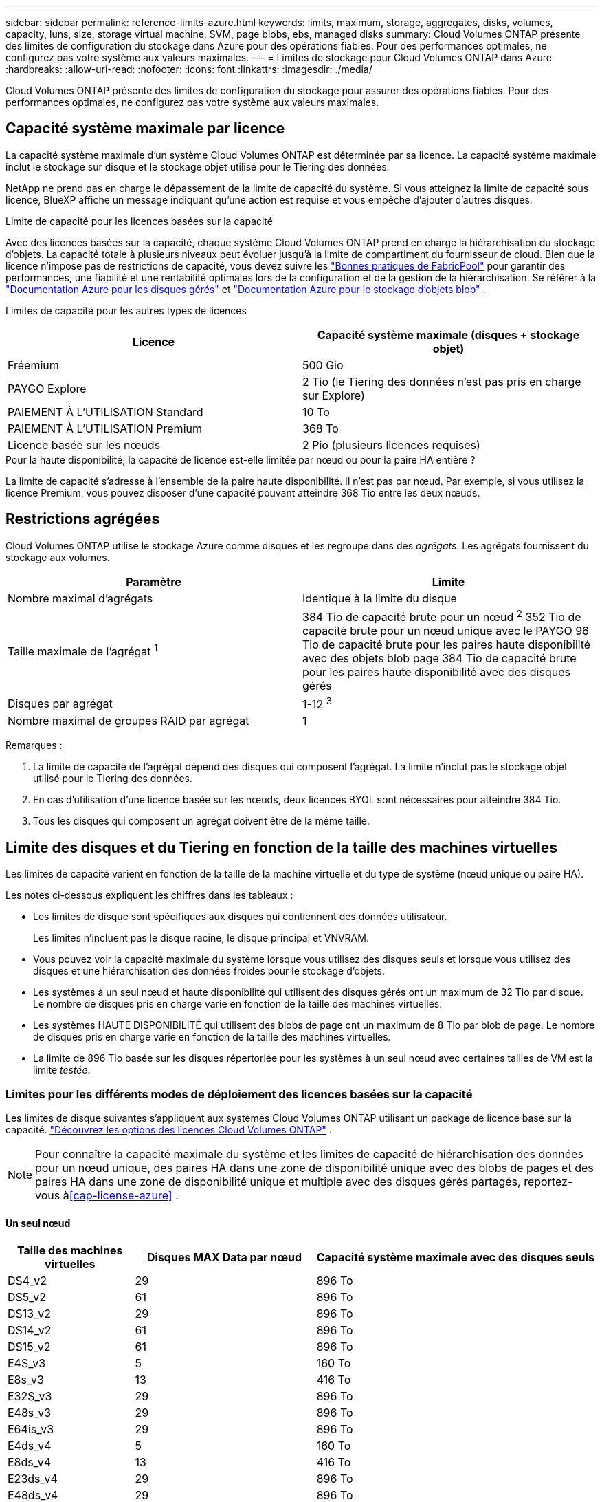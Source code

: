 ---
sidebar: sidebar 
permalink: reference-limits-azure.html 
keywords: limits, maximum, storage, aggregates, disks, volumes, capacity, luns, size, storage virtual machine, SVM, page blobs, ebs, managed disks 
summary: Cloud Volumes ONTAP présente des limites de configuration du stockage dans Azure pour des opérations fiables. Pour des performances optimales, ne configurez pas votre système aux valeurs maximales. 
---
= Limites de stockage pour Cloud Volumes ONTAP dans Azure
:hardbreaks:
:allow-uri-read: 
:nofooter: 
:icons: font
:linkattrs: 
:imagesdir: ./media/


[role="lead"]
Cloud Volumes ONTAP présente des limites de configuration du stockage pour assurer des opérations fiables. Pour des performances optimales, ne configurez pas votre système aux valeurs maximales.



== Capacité système maximale par licence

La capacité système maximale d'un système Cloud Volumes ONTAP est déterminée par sa licence. La capacité système maximale inclut le stockage sur disque et le stockage objet utilisé pour le Tiering des données.

NetApp ne prend pas en charge le dépassement de la limite de capacité du système.  Si vous atteignez la limite de capacité sous licence, BlueXP affiche un message indiquant qu'une action est requise et vous empêche d'ajouter d'autres disques.

.Limite de capacité pour les licences basées sur la capacité
Avec des licences basées sur la capacité, chaque système Cloud Volumes ONTAP prend en charge la hiérarchisation du stockage d'objets.  La capacité totale à plusieurs niveaux peut évoluer jusqu'à la limite de compartiment du fournisseur de cloud.  Bien que la licence n'impose pas de restrictions de capacité, vous devez suivre les https://www.netapp.com/pdf.html?item=/media/17239-tr-4598.pdf["Bonnes pratiques de FabricPool"^] pour garantir des performances, une fiabilité et une rentabilité optimales lors de la configuration et de la gestion de la hiérarchisation.  Se référer à la https://learn.microsoft.com/en-us/azure/storage/common/scalability-targets-standard-account["Documentation Azure pour les disques gérés"^] et https://learn.microsoft.com/en-us/azure/storage/blobs/scalability-targets["Documentation Azure pour le stockage d'objets blob"^] .

Limites de capacité pour les autres types de licences::


[cols="25,75"]
|===
| Licence | Capacité système maximale (disques + stockage objet) 


| Fréemium | 500 Gio 


| PAYGO Explore | 2 Tio (le Tiering des données n'est pas pris en charge sur Explore) 


| PAIEMENT À L'UTILISATION Standard | 10 To 


| PAIEMENT À L'UTILISATION Premium | 368 To 


| Licence basée sur les nœuds | 2 Pio (plusieurs licences requises) 
|===
.Pour la haute disponibilité, la capacité de licence est-elle limitée par nœud ou pour la paire HA entière ?
La limite de capacité s'adresse à l'ensemble de la paire haute disponibilité. Il n'est pas par nœud. Par exemple, si vous utilisez la licence Premium, vous pouvez disposer d'une capacité pouvant atteindre 368 Tio entre les deux nœuds.



== Restrictions agrégées

Cloud Volumes ONTAP utilise le stockage Azure comme disques et les regroupe dans des _agrégats_. Les agrégats fournissent du stockage aux volumes.

[cols="2*"]
|===
| Paramètre | Limite 


| Nombre maximal d'agrégats | Identique à la limite du disque 


| Taille maximale de l'agrégat ^1^ | 384 Tio de capacité brute pour un nœud ^2^ 352 Tio de capacité brute pour un nœud unique avec le PAYGO 96 Tio de capacité brute pour les paires haute disponibilité avec des objets blob page 384 Tio de capacité brute pour les paires haute disponibilité avec des disques gérés 


| Disques par agrégat | 1-12 ^3^ 


| Nombre maximal de groupes RAID par agrégat | 1 
|===
Remarques :

. La limite de capacité de l'agrégat dépend des disques qui composent l'agrégat. La limite n'inclut pas le stockage objet utilisé pour le Tiering des données.
. En cas d'utilisation d'une licence basée sur les nœuds, deux licences BYOL sont nécessaires pour atteindre 384 Tio.
. Tous les disques qui composent un agrégat doivent être de la même taille.




== Limite des disques et du Tiering en fonction de la taille des machines virtuelles

Les limites de capacité varient en fonction de la taille de la machine virtuelle et du type de système (nœud unique ou paire HA).

Les notes ci-dessous expliquent les chiffres dans les tableaux :

* Les limites de disque sont spécifiques aux disques qui contiennent des données utilisateur.
+
Les limites n'incluent pas le disque racine, le disque principal et VNVRAM.

* Vous pouvez voir la capacité maximale du système lorsque vous utilisez des disques seuls et lorsque vous utilisez des disques et une hiérarchisation des données froides pour le stockage d'objets.
* Les systèmes à un seul nœud et haute disponibilité qui utilisent des disques gérés ont un maximum de 32 Tio par disque. Le nombre de disques pris en charge varie en fonction de la taille des machines virtuelles.
* Les systèmes HAUTE DISPONIBILITÉ qui utilisent des blobs de page ont un maximum de 8 Tio par blob de page. Le nombre de disques pris en charge varie en fonction de la taille des machines virtuelles.
* La limite de 896 Tio basée sur les disques répertoriée pour les systèmes à un seul nœud avec certaines tailles de VM est la limite _testée_.




=== Limites pour les différents modes de déploiement des licences basées sur la capacité

Les limites de disque suivantes s'appliquent aux systèmes Cloud Volumes ONTAP utilisant un package de licence basé sur la capacité. https://docs.netapp.com/us-en/bluexp-cloud-volumes-ontap/concept-licensing.html["Découvrez les options des licences Cloud Volumes ONTAP"^] .


NOTE: Pour connaître la capacité maximale du système et les limites de capacité de hiérarchisation des données pour un nœud unique, des paires HA dans une zone de disponibilité unique avec des blobs de pages et des paires HA dans une zone de disponibilité unique et multiple avec des disques gérés partagés, reportez-vous à<<cap-license-azure>> .



==== Un seul nœud

[cols="14,20,31"]
|===
| Taille des machines virtuelles | Disques MAX Data par nœud | Capacité système maximale avec des disques seuls 


| DS4_v2 | 29 | 896 To 


| DS5_v2 | 61 | 896 To 


| DS13_v2 | 29 | 896 To 


| DS14_v2 | 61 | 896 To 


| DS15_v2 | 61 | 896 To 


| E4S_v3 | 5 | 160 To 


| E8s_v3 | 13 | 416 To 


| E32S_v3 | 29 | 896 To 


| E48s_v3 | 29 | 896 To 


| E64is_v3 | 29 | 896 To 


| E4ds_v4 | 5 | 160 To 


| E8ds_v4 | 13 | 416 To 


| E23ds_v4 | 29 | 896 To 


| E48ds_v4 | 29 | 896 To 


| E80ids_v4 | 61 | 896 To 


| E4ds_v5 | 5 | 160 To 


| E8ds_v5 | 13 | 416 To 


| E20ds_v5 | 29 | 896 To 


| E32ds_v5 | 29 | 896 To 


| E48ds_v5 | 29 | 896 To 


| E64ds_v5 | 29 | 896 To 


| L8S_v3 | 12 | 384 To 


| L16s_v3 | 28 | 896 To 


| L32s_v3 | 28 | 896 To 


| L48s_v3 | 28 | 896 To 


| L64s_v3 | 28 | 896 To 
|===


==== Paires HAUTE DISPONIBILITÉ dans une seule zone de disponibilité avec des objets blob de pages

[cols="14,20,31"]
|===
| Taille des machines virtuelles | Disques MAX Data pour une paire haute disponibilité | Capacité système maximale avec des disques seuls 


| DS4_v2 | 29 | 232 To 


| DS5_v2 | 61 | 488 To 


| DS13_v2 | 29 | 232 To 


| DS14_v2 | 61 | 488 To 


| DS15_v2 | 61 | 488 To 


| E8s_v3 | 13 | 104 To 


| E48s_v3 | 29 | 232 To 


| E8ds_v4 | 13 | 104 To 


| E23ds_v4 | 29 | 232 To 


| E48ds_v4 | 29 | 232 To 


| E80ids_v4 | 61 | 488 To 
|===


==== Paires HAUTE DISPONIBILITÉ dans une zone de disponibilité unique avec disques gérés partagés

[cols="14,20,31"]
|===
| Taille des machines virtuelles | Disques MAX Data pour une paire haute disponibilité | Capacité système maximale avec des disques seuls 


| E8ds_v4 | 12 | 384 To 


| E23ds_v4 | 28 | 896 To 


| E48ds_v4 | 28 | 896 To 


| E80ids_v4 | 28 | 896 To 


| E8ds_v5 | 12 | 384 To 


| E20ds_v5 | 28 | 896 To 


| E32ds_v5 | 28 | 896 To 


| E48ds_v5 | 28 | 896 To 


| E64ds_v5 | 28 | 896 To 


| L16s_v3 | 28 | 896 To 


| L32s_v3 | 28 | 896 To 


| L48s_v3 | 28 | 896 To 


| L64s_v3 | 28 | 896 To 
|===


==== Paires HAUTE DISPONIBILITÉ dans plusieurs zones de disponibilité avec disques gérés partagés

[cols="14,20,31"]
|===
| Taille des machines virtuelles | Disques MAX Data pour une paire haute disponibilité | Capacité système maximale avec des disques seuls 


| E8ds_v4 | 12 | 384 To 


| E23ds_v4 | 28 | 896 To 


| E48ds_v4 | 28 | 896 To 


| E80ids_v4 | 28 | 896 To 


| E8ds_v5 | 12 | 384 To 


| E20ds_v5 | 28 | 896 To 


| E32ds_v5 | 28 | 896 To 


| E48ds_v5 | 28 | 896 To 


| E64ds_v5 | 28 | 896 To 


| L16s_v3 | 28 | 896 To 


| L32s_v3 | 28 | 896 To 


| L48s_v3 | 28 | 896 To 


| L64s_v3 | 28 | 896 To 
|===


=== Limites des différents modes de déploiement des licences basées sur les nœuds

Les limites de disque suivantes s'appliquent aux systèmes Cloud Volumes ONTAP qui utilisent des licences basées sur des nœuds.  La licence basée sur les nœuds est le modèle de génération précédente qui vous permet d'octroyer une licence Cloud Volumes ONTAP par nœud.  Les licences basées sur les nœuds sont toujours disponibles pour les clients existants.

Vous pouvez acheter plusieurs licences basées sur des nœuds pour un système Cloud Volumes ONTAP BYOL à nœud unique ou à paire HA afin d'allouer plus de 368 Tio de capacité, jusqu'à la limite de capacité système maximale testée et prise en charge de 2 PiB.  Sachez que les limites de disque peuvent vous empêcher d’atteindre la limite de capacité en utilisant uniquement les disques.  Vous pouvez dépasser la limite du disque en https://docs.netapp.com/us-en/bluexp-cloud-volumes-ontap/concept-data-tiering.html["tiering des données inactives vers le stockage objet"^] . https://docs.netapp.com/us-en/bluexp-cloud-volumes-ontap/task-manage-node-licenses.html["Découvrez comment ajouter des licences système à Cloud Volumes ONTAP"^] .  Cloud Volumes ONTAP prend en charge jusqu'à la capacité système maximale testée et prise en charge de 2 PiB, et le dépassement de la limite de 2 PiB entraîne une configuration système non prise en charge.



==== Un seul nœud

Un seul nœud propose deux options de licence basées sur des nœuds : PAYGO Premium et BYOL.

.Un seul nœud avec PAYGO Premium
[%collapsible]
====
[cols="14,20,31,33"]
|===
| Taille des machines virtuelles | Disques MAX Data par nœud | Capacité système maximale avec des disques seuls | Capacité système maximale avec disques et Tiering des données 


| DS5_v2 | 61 | 368 To | 368 To 


| DS14_v2 | 61 | 368 To | 368 To 


| DS15_v2 | 61 | 368 To | 368 To 


| E32S_v3 | 29 | 368 To | 368 To 


| E48s_v3 | 29 | 368 To | 368 To 


| E64is_v3 | 29 | 368 To | 368 To 


| E23ds_v4 | 29 | 368 To | 368 To 


| E48ds_v4 | 29 | 368 To | 368 To 


| E80ids_v4 | 61 | 368 To | 368 To 


| E20ds_v5 | 29 | 896 To | 2 Pio 


| E32ds_v5 | 29 | 896 To | 2 Pio 


| E48ds_v5 | 29 | 896 To | 2 Pio 


| E64ds_v5 | 29 | 896 To | 2 Pio 
|===
====
.Un seul nœud avec BYOL
[%collapsible]
====
[cols="10,18,18,18,18,18"]
|===
| Taille des machines virtuelles | Disques MAX Data par nœud 2+| Capacité système max. Avec une licence 2+| Capacité système max. Avec plusieurs licences 


2+|  | *Disques seuls* | *Disques + hiérarchisation des données* | *Disques seuls* | *Disques + hiérarchisation des données* 


| DS4_v2 | 29 | 368 To | 368 To | 896 To | 2 Pio 


| DS5_v2 | 61 | 368 To | 368 To | 896 To | 2 Pio 


| DS13_v2 | 29 | 368 To | 368 To | 896 To | 2 Pio 


| DS14_v2 | 61 | 368 To | 368 To | 896 To | 2 Pio 


| DS15_v2 | 61 | 368 To | 368 To | 896 To | 2 Pio 


| L8S_v2 | 13 | 368 To | 368 To | 416 To | 2 Pio 


| E4S_v3 | 5 | 160 To | 368 To | 160 To | 2 Pio 


| E8s_v3 | 13 | 368 To | 368 To | 416 To | 2 Pio 


| E32S_v3 | 29 | 368 To | 368 To | 896 To | 2 Pio 


| E48s_v3 | 29 | 368 To | 368 To | 896 To | 2 Pio 


| E64is_v3 | 29 | 368 To | 368 To | 896 To | 2 Pio 


| E4ds_v4 | 5 | 160 To | 368 To | 160 To | 2 Pio 


| E8ds_v4 | 13 | 368 To | 368 To | 416 To | 2 Pio 


| E23ds_v4 | 29 | 368 To | 368 To | 896 To | 2 Pio 


| E48ds_v4 | 29 | 368 To | 368 To | 896 To | 2 Pio 


| E80ids_v4 | 61 | 368 To | 368 To | 896 To | 2 Pio 


| E4ds_v5 | 5 | 160 To | 368 To | 160 To | 2 Pio 


| E8ds_v5 | 13 | 368 To | 368 To | 416 To | 2 Pio 


| E20ds_v5 | 29 | 368 To | 368 To | 896 To | 2 Pio 


| E32ds_v5 | 29 | 368 To | 368 To | 896 To | 2 Pio 


| E48ds_v5 | 29 | 368 To | 368 To | 896 To | 2 Pio 


| E64ds_v5 | 29 | 368 To | 368 To | 896 To | 2 Pio 
|===
====


==== Paires HA

Les paires HAUTE DISPONIBILITÉ ont deux types de configuration : un blob de pages et plusieurs zones de disponibilité. Chaque configuration inclut deux options de licence basées sur des nœuds : PAYGO Premium et BYOL.

.PAYGO Premium : paires HA dans une seule zone de disponibilité avec des blobs de page
[%collapsible]
====
[cols="14,20,31,33"]
|===
| Taille des machines virtuelles | Disques MAX Data pour une paire haute disponibilité | Capacité système maximale avec des disques seuls | Capacité système maximale avec disques et Tiering des données 


| DS5_v2 | 61 | 368 To | 368 To 


| DS14_v2 | 61 | 368 To | 368 To 


| DS15_v2 | 61 | 368 To | 368 To 


| E8s_v3 | 13 | 104 To | 368 To 


| E48s_v3 | 29 | 232 To | 368 To 


| E23ds_v4 | 29 | 232 To | 368 To 


| E48ds_v4 | 29 | 232 To | 368 To 


| E80ids_v4 | 61 | 368 To | 368 To 
|===
====
.PAYGO Premium : paires HA dans une configuration à plusieurs zones de disponibilité avec des disques gérés partagés
[%collapsible]
====
[cols="14,20,31,33"]
|===
| Taille des machines virtuelles | Disques MAX Data pour une paire haute disponibilité | Capacité système maximale avec des disques seuls | Capacité système maximale avec disques et Tiering des données 


| E23ds_v4 | 28 | 368 To | 368 To 


| E48ds_v4 | 28 | 368 To | 368 To 


| E80ids_v4 | 28 | 368 To | 368 To 


| E20ds_v5 | 28 | 896 To | 2 Pio 


| E32ds_v5 | 28 | 896 To | 2 Pio 


| E48ds_v5 | 28 | 896 To | 2 Pio 


| E64ds_v5 | 28 | 896 To | 2 Pio 
|===
====
.BYOL : paires HAUTE DISPONIBILITÉ dans une zone de disponibilité unique avec objets blob de pages
[%collapsible]
====
[cols="10,18,18,18,18,18"]
|===
| Taille des machines virtuelles | Disques MAX Data pour une paire haute disponibilité 2+| Capacité système max. Avec une licence 2+| Capacité système max. Avec plusieurs licences 


2+|  | *Disques seuls* | *Disques + hiérarchisation des données* | *Disques seuls* | *Disques + hiérarchisation des données* 


| DS4_v2 | 29 | 232 To | 368 To | 232 To | 2 Pio 


| DS5_v2 | 61 | 368 To | 368 To | 488 To | 2 Pio 


| DS13_v2 | 29 | 232 To | 368 To | 232 To | 2 Pio 


| DS14_v2 | 61 | 368 To | 368 To | 488 To | 2 Pio 


| DS15_v2 | 61 | 368 To | 368 To | 488 To | 2 Pio 


| E8s_v3 | 13 | 104 To | 368 To | 104 To | 2 Pio 


| E48s_v3 | 29 | 232 To | 368 To | 232 To | 2 Pio 


| E8ds_v4 | 13 | 104 To | 368 To | 104 To | 2 Pio 


| E23ds_v4 | 29 | 232 To | 368 To | 232 To | 2 Pio 


| E48ds_v4 | 29 | 232 To | 368 To | 232 To | 2 Pio 


| E80ids_v4 | 61 | 368 To | 368 To | 488 To | 2 Pio 
|===
====
.BYOL : paires HAUTE DISPONIBILITÉ dans une configuration à plusieurs zones de disponibilité avec disques gérés partagés
[%collapsible]
====
[cols="10,18,18,18,18,18"]
|===
| Taille des machines virtuelles | Disques MAX Data pour une paire haute disponibilité 2+| Capacité système max. Avec une licence 2+| Capacité système max. Avec plusieurs licences 


2+|  | *Disques seuls* | *Disques + hiérarchisation des données* | *Disques seuls* | *Disques + hiérarchisation des données* 


| E8ds_v4 | 12 | 368 To | 368 To | 368 To | 2 Pio 


| E23ds_v4 | 28 | 368 To | 368 To | 368 To | 2 Pio 


| E48ds_v4 | 28 | 368 To | 368 To | 368 To | 2 Pio 


| E80ids_v4 | 28 | 368 To | 368 To | 368 To | 2 Pio 


| E8ds_v5 | 12 | 368 To | 368 To | 368 To | 2 Pio 


| E20ds_v5 | 28 | 368 To | 368 To | 368 To | 2 Pio 


| E32ds_v5 | 28 | 368 To | 368 To | 368 To | 2 Pio 


| E48ds_v5 | 28 | 368 To | 368 To | 368 To | 2 Pio 


| E64ds_v5 | 28 | 368 To | 368 To | 368 To | 2 Pio 
|===
====


== Limites des machines virtuelles de stockage

Certaines configurations vous permettent de créer des machines virtuelles de stockage supplémentaires pour Cloud Volumes ONTAP.

Ce sont les limites testées.  La configuration de machines virtuelles de stockage supplémentaires n'est pas prise en charge.

https://docs.netapp.com/us-en/bluexp-cloud-volumes-ontap/task-managing-svms-azure.html["Découvrez comment créer des machines virtuelles de stockage supplémentaires"^].

[cols="2*"]
|===
| Type de licence | Limite des machines virtuelles de stockage 


| *Freemium*  a| 
24 machines virtuelles de stockage total ^1,2^



| *PayGO basé sur la capacité ou BYOL* ^3^  a| 
24 machines virtuelles de stockage total ^1,2^



| *BYOL sur nœud* ^4^  a| 
24 machines virtuelles de stockage total ^1,2^



| *Facturation basée sur un nœud*  a| 
* 1 VM de stockage pour l'accès aux données
* 1 VM de stockage pour la reprise après incident


|===
. Ces 24 machines virtuelles de stockage peuvent servir de données ou être configurées pour la reprise après incident.
. Chaque VM de stockage peut disposer de trois LIF maximum, où deux sont des LIF de données et une LIF de gestion SVM.
. Pour les licences basées sur la capacité, aucun coût de licence supplémentaire n'est requis pour les machines virtuelles de stockage supplémentaires, mais une charge de capacité minimale de 4 Tio par machine virtuelle de stockage. Par exemple, si vous créez deux machines virtuelles de stockage et que chacune possède une capacité provisionnée de 2 To, vous serez facturé au total de 8 Tio.
. Le modèle BYOL basé sur les nœuds requiert une licence d'extension pour chaque machine virtuelle de stockage _service_ de _données au-delà de la première machine virtuelle de stockage fournie par défaut avec Cloud Volumes ONTAP. Contactez l'équipe en charge de votre compte pour obtenir une licence d'extension de machine virtuelle de stockage.
+
Les machines virtuelles de stockage pour la reprise après sinistre (DR) n'ont pas besoin de licence complémentaire, mais elles sont prises en compte dans la limite des machines virtuelles de stockage.  Par exemple, si vous disposez de 12 machines virtuelles de service de données et de 12 machines virtuelles de stockage DR, vous avez atteint la limite et ne pouvez pas en créer davantage.





== Limites au niveau des fichiers et des volumes

[cols="22,22,56"]
|===
| Stockage logique | Paramètre | Limite 


.2+| *Fichiers* | Taille maximale ^2^ | 128 TO 


| Maximum par volume | Selon la taille du volume, jusqu'à 2 milliards 


| *Volumes FlexClone* | Profondeur de clone hiérarchique ^1^ | 499 


.3+| *Volumes FlexVol* | Maximale par nœud | 500 


| Taille minimale | 20 MO 


| Taille maximale ^3^ | 300 Tio 


| *Qtrees* | Maximum par volume FlexVol | 4,995 


| *Copies snapshot* | Maximum par volume FlexVol | 1,023 
|===
. La profondeur de clone hiérarchique correspond à la profondeur maximale d'une hiérarchie imbriquée de volumes FlexClone qui peut être créée à partir d'un seul volume FlexVol.
. À partir de ONTAP 9.12.1P2, la limite est de 128 To. Dans ONTAP 9.11.1 et les versions antérieures, la limite est de 16 To.
. La création de volumes FlexVol d'une taille maximale de 300 Tio est prise en charge à l'aide des outils et des versions minimales suivants :
+
** System Manager et l'interface de ligne de commande ONTAP à partir de Cloud Volumes ONTAP 9.12.1 P2 et 9.13.0 P2
** BlueXP depuis Cloud Volumes ONTAP 9.13.1






== Limites de stockage iSCSI

[cols="3*"]
|===
| Stockage iSCSI | Paramètre | Limite 


.4+| *LUN* | Maximale par nœud | 1,024 


| Nombre maximal de mappages de LUN | 1,024 


| Taille maximale | 16 To 


| Maximum par volume | 512 


| *igroups* | Maximale par nœud | 256 


.2+| *Initiateurs* | Maximale par nœud | 512 


| Maximum par groupe initiateur | 128 


| *Sessions iSCSI* | Maximale par nœud | 1,024 


.2+| *Lifs* | Maximum par port | 32 


| Maximum par ensemble de ports | 32 


| *Porsets* | Maximale par nœud | 256 
|===